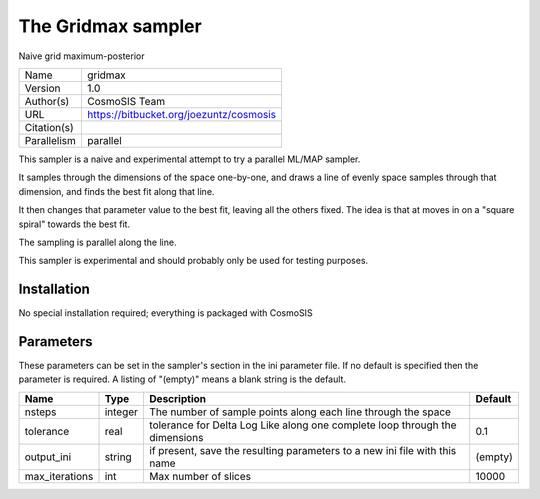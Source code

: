 The Gridmax sampler
--------------------------------------------------------------------

Naive grid maximum-posterior

+-------------+-----------------------------------------+
| Name        | gridmax                                 |
+-------------+-----------------------------------------+
| Version     | 1.0                                     |
+-------------+-----------------------------------------+
| Author(s)   | CosmoSIS Team                           |
+-------------+-----------------------------------------+
| URL         | https://bitbucket.org/joezuntz/cosmosis |
+-------------+-----------------------------------------+
| Citation(s) |                                         |
+-------------+-----------------------------------------+
| Parallelism | parallel                                |
+-------------+-----------------------------------------+

This sampler is a naive and experimental attempt to try a parallel ML/MAP sampler.

It samples through the dimensions of the space one-by-one, and draws a line of evenly space samples through that dimension, and finds the best fit along that line.

It then changes that parameter value to the best fit, leaving all the others fixed. The idea is that at moves in on a "square spiral" towards the best fit.

The sampling is parallel along the line.

This sampler is experimental and should probably only be used for testing purposes.




Installation
============

No special installation required; everything is packaged with CosmoSIS




Parameters
============

These parameters can be set in the sampler's section in the ini parameter file.  
If no default is specified then the parameter is required. A listing of "(empty)" means a blank string is the default.

+----------------+---------+-----------------------------------------------------------------------------+-----------+
| Name           | Type    | Description                                                                 | Default   |
+================+=========+=============================================================================+===========+
| nsteps         | integer | The number of sample points along each line through the space               |           |
+----------------+---------+-----------------------------------------------------------------------------+-----------+
| tolerance      | real    | tolerance for Delta Log Like along one complete loop through the dimensions | 0.1       |
+----------------+---------+-----------------------------------------------------------------------------+-----------+
| output_ini     | string  | if present, save the resulting parameters to a new ini file with this name  | (empty)   |
+----------------+---------+-----------------------------------------------------------------------------+-----------+
| max_iterations | int     | Max number of slices                                                        | 10000     |
+----------------+---------+-----------------------------------------------------------------------------+-----------+


